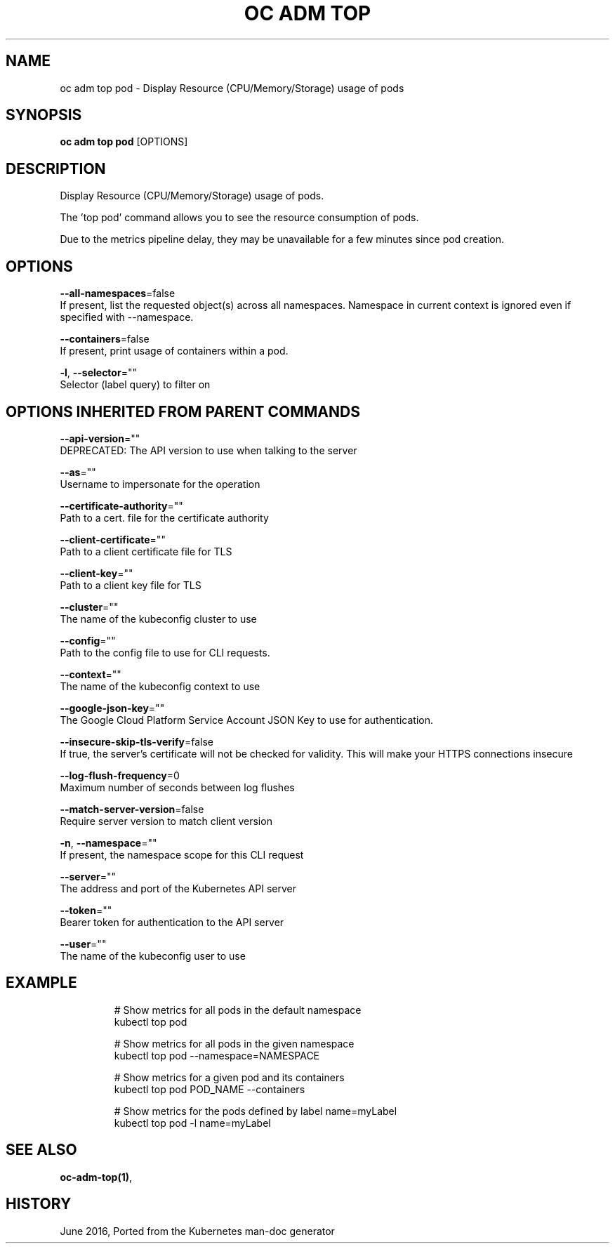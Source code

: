 .TH "OC ADM TOP" "1" " Openshift CLI User Manuals" "Openshift" "June 2016"  ""


.SH NAME
.PP
oc adm top pod \- Display Resource (CPU/Memory/Storage) usage of pods


.SH SYNOPSIS
.PP
\fBoc adm top pod\fP [OPTIONS]


.SH DESCRIPTION
.PP
Display Resource (CPU/Memory/Storage) usage of pods.

.PP
The 'top pod' command allows you to see the resource consumption of pods.

.PP
Due to the metrics pipeline delay, they may be unavailable for a few minutes since pod creation.


.SH OPTIONS
.PP
\fB\-\-all\-namespaces\fP=false
    If present, list the requested object(s) across all namespaces. Namespace in current context is ignored even if specified with \-\-namespace.

.PP
\fB\-\-containers\fP=false
    If present, print usage of containers within a pod.

.PP
\fB\-l\fP, \fB\-\-selector\fP=""
    Selector (label query) to filter on


.SH OPTIONS INHERITED FROM PARENT COMMANDS
.PP
\fB\-\-api\-version\fP=""
    DEPRECATED: The API version to use when talking to the server

.PP
\fB\-\-as\fP=""
    Username to impersonate for the operation

.PP
\fB\-\-certificate\-authority\fP=""
    Path to a cert. file for the certificate authority

.PP
\fB\-\-client\-certificate\fP=""
    Path to a client certificate file for TLS

.PP
\fB\-\-client\-key\fP=""
    Path to a client key file for TLS

.PP
\fB\-\-cluster\fP=""
    The name of the kubeconfig cluster to use

.PP
\fB\-\-config\fP=""
    Path to the config file to use for CLI requests.

.PP
\fB\-\-context\fP=""
    The name of the kubeconfig context to use

.PP
\fB\-\-google\-json\-key\fP=""
    The Google Cloud Platform Service Account JSON Key to use for authentication.

.PP
\fB\-\-insecure\-skip\-tls\-verify\fP=false
    If true, the server's certificate will not be checked for validity. This will make your HTTPS connections insecure

.PP
\fB\-\-log\-flush\-frequency\fP=0
    Maximum number of seconds between log flushes

.PP
\fB\-\-match\-server\-version\fP=false
    Require server version to match client version

.PP
\fB\-n\fP, \fB\-\-namespace\fP=""
    If present, the namespace scope for this CLI request

.PP
\fB\-\-server\fP=""
    The address and port of the Kubernetes API server

.PP
\fB\-\-token\fP=""
    Bearer token for authentication to the API server

.PP
\fB\-\-user\fP=""
    The name of the kubeconfig user to use


.SH EXAMPLE
.PP
.RS

.nf
  # Show metrics for all pods in the default namespace
  kubectl top pod
  
  # Show metrics for all pods in the given namespace
  kubectl top pod \-\-namespace=NAMESPACE
  
  # Show metrics for a given pod and its containers
  kubectl top pod POD\_NAME \-\-containers
  
  # Show metrics for the pods defined by label name=myLabel
  kubectl top pod \-l name=myLabel

.fi
.RE


.SH SEE ALSO
.PP
\fBoc\-adm\-top(1)\fP,


.SH HISTORY
.PP
June 2016, Ported from the Kubernetes man\-doc generator
